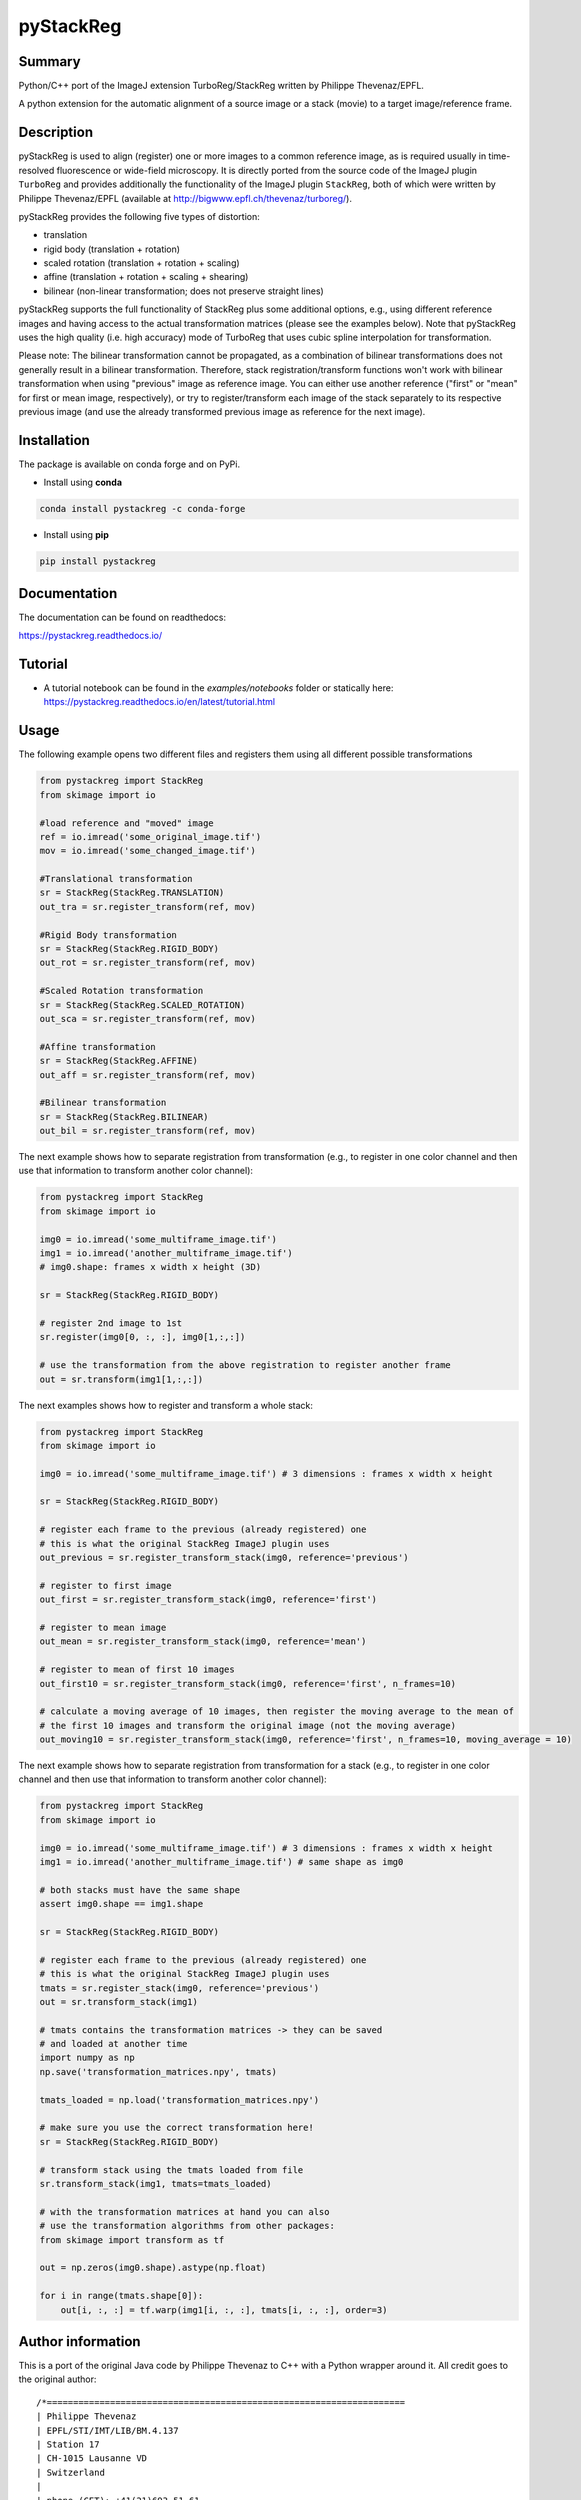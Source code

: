 pyStackReg
==========

.. start-badges

.. image:: https://ci.appveyor.com/api/projects/status/3kqq8qyc9b7o1coe?svg=true
    :target: https://ci.appveyor.com/api/projects/status/3kqq8qyc9b7o1coe?svg=true
    :alt: Build status

.. image:: https://readthedocs.org/projects/pystackreg/badge/?version=latest
    :target: https://pystackreg.readthedocs.io/en/latest/?badge=latest
    :alt: Documentation Status

.. image:: https://badge.fury.io/py/pystackreg.svg
    :alt: PyPI Package latest release
    :target: https://pypi.org/project/pystackreg

.. image:: https://img.shields.io/pypi/pyversions/pystackreg.svg
    :alt: Supported Python Versions
    :target: https://pypi.org/project/pystackreg/

.. image:: https://pepy.tech/badge/pystackreg
    :alt: Downloads
    :target: https://pepy.tech/project/pystackreg/

.. end-badges





Summary
-------
Python/C++ port of the ImageJ extension TurboReg/StackReg written by Philippe Thevenaz/EPFL.

A python extension for the automatic alignment of a source image or a stack (movie) to a target image/reference frame.

Description
-----------
pyStackReg is used to align (register) one or more images to a common reference image, as is required usually in time-resolved fluorescence or wide-field microscopy. It is directly ported from the source code of the ImageJ plugin ``TurboReg`` and provides additionally the functionality of the ImageJ plugin ``StackReg``, both of which were written by Philippe Thevenaz/EPFL (available at http://bigwww.epfl.ch/thevenaz/turboreg/).

pyStackReg provides the following five types of distortion:

- translation
- rigid body (translation + rotation)
- scaled rotation (translation + rotation + scaling)
- affine (translation + rotation + scaling + shearing)
- bilinear (non-linear transformation; does not preserve straight lines)

pyStackReg supports the full functionality of StackReg plus some additional options, e.g., using different reference images and having access to the actual transformation matrices (please see the examples below). Note that pyStackReg uses the high quality (i.e. high accuracy) mode of TurboReg that uses cubic spline interpolation for transformation.

Please note: The bilinear transformation cannot be propagated, as a combination of bilinear transformations does not generally result in a bilinear transformation. Therefore, stack registration/transform functions won't work with bilinear transformation when using "previous" image as reference image. You can either use another reference ("first" or "mean" for first or mean image, respectively), or try to register/transform each image of the stack separately to its respective previous image (and use the already transformed previous image as reference for the next image).


Installation
------------
The package is available on conda forge and on PyPi.

- Install using **conda**

.. code-block:: python

    conda install pystackreg -c conda-forge

- Install using **pip**

.. code-block:: python

    pip install pystackreg


Documentation
-------------
The documentation can be found on readthedocs:

https://pystackreg.readthedocs.io/

Tutorial
--------
* A tutorial notebook can be found in the `examples/notebooks` folder
  or statically here: https://pystackreg.readthedocs.io/en/latest/tutorial.html

Usage
-----
The following example opens two different files and registers them using all different possible transformations

.. code-block:: python

    from pystackreg import StackReg
    from skimage import io

    #load reference and "moved" image
    ref = io.imread('some_original_image.tif')
    mov = io.imread('some_changed_image.tif')

    #Translational transformation
    sr = StackReg(StackReg.TRANSLATION)
    out_tra = sr.register_transform(ref, mov)

    #Rigid Body transformation
    sr = StackReg(StackReg.RIGID_BODY)
    out_rot = sr.register_transform(ref, mov)

    #Scaled Rotation transformation
    sr = StackReg(StackReg.SCALED_ROTATION)
    out_sca = sr.register_transform(ref, mov)

    #Affine transformation
    sr = StackReg(StackReg.AFFINE)
    out_aff = sr.register_transform(ref, mov)

    #Bilinear transformation
    sr = StackReg(StackReg.BILINEAR)
    out_bil = sr.register_transform(ref, mov)


The next example shows how to separate registration from transformation (e.g., to register in one color channel and then use that information to transform another color channel):


.. code-block:: python

    from pystackreg import StackReg
    from skimage import io

    img0 = io.imread('some_multiframe_image.tif')
    img1 = io.imread('another_multiframe_image.tif')
    # img0.shape: frames x width x height (3D)

    sr = StackReg(StackReg.RIGID_BODY)

    # register 2nd image to 1st
    sr.register(img0[0, :, :], img0[1,:,:])

    # use the transformation from the above registration to register another frame
    out = sr.transform(img1[1,:,:])

The next examples shows how to register and transform a whole stack:

.. code-block:: python

    from pystackreg import StackReg
    from skimage import io

    img0 = io.imread('some_multiframe_image.tif') # 3 dimensions : frames x width x height

    sr = StackReg(StackReg.RIGID_BODY)

    # register each frame to the previous (already registered) one
    # this is what the original StackReg ImageJ plugin uses
    out_previous = sr.register_transform_stack(img0, reference='previous')

    # register to first image
    out_first = sr.register_transform_stack(img0, reference='first')

    # register to mean image
    out_mean = sr.register_transform_stack(img0, reference='mean')

    # register to mean of first 10 images
    out_first10 = sr.register_transform_stack(img0, reference='first', n_frames=10)

    # calculate a moving average of 10 images, then register the moving average to the mean of
    # the first 10 images and transform the original image (not the moving average)
    out_moving10 = sr.register_transform_stack(img0, reference='first', n_frames=10, moving_average = 10)

The next example shows how to separate registration from transformation for a stack (e.g., to register in one color channel and then use that information to transform another color channel):

.. code-block:: python

    from pystackreg import StackReg
    from skimage import io

    img0 = io.imread('some_multiframe_image.tif') # 3 dimensions : frames x width x height
    img1 = io.imread('another_multiframe_image.tif') # same shape as img0

    # both stacks must have the same shape
    assert img0.shape == img1.shape

    sr = StackReg(StackReg.RIGID_BODY)

    # register each frame to the previous (already registered) one
    # this is what the original StackReg ImageJ plugin uses
    tmats = sr.register_stack(img0, reference='previous')
    out = sr.transform_stack(img1)

    # tmats contains the transformation matrices -> they can be saved
    # and loaded at another time
    import numpy as np
    np.save('transformation_matrices.npy', tmats)

    tmats_loaded = np.load('transformation_matrices.npy')

    # make sure you use the correct transformation here!
    sr = StackReg(StackReg.RIGID_BODY)

    # transform stack using the tmats loaded from file
    sr.transform_stack(img1, tmats=tmats_loaded)

    # with the transformation matrices at hand you can also
    # use the transformation algorithms from other packages:
    from skimage import transform as tf

    out = np.zeros(img0.shape).astype(np.float)

    for i in range(tmats.shape[0]):
        out[i, :, :] = tf.warp(img1[i, :, :], tmats[i, :, :], order=3)


Author information
-------------------
This is a port of the original Java code by Philippe Thevenaz to C++ with a Python wrapper around it. All credit goes to the original author:
::

    /*====================================================================
    | Philippe Thevenaz
    | EPFL/STI/IMT/LIB/BM.4.137
    | Station 17
    | CH-1015 Lausanne VD
    | Switzerland
    |
    | phone (CET): +41(21)693.51.61
    | fax: +41(21)693.37.01
    | RFC-822: philippe.thevenaz@epfl.ch
    | X-400: /C=ch/A=400net/P=switch/O=epfl/S=thevenaz/G=philippe/
    | URL: http://bigwww.epfl.ch/
    \===================================================================*/

    /*====================================================================
    | This work is based on the following paper:
    |
    | P. Thevenaz, U.E. Ruttimann, M. Unser
    | A Pyramid Approach to Subpixel Registration Based on Intensity
    | IEEE Transactions on Image Processing
    | vol. 7, no. 1, pp. 27-41, January 1998.
    |
    | This paper is available on-line at
    | http://bigwww.epfl.ch/publications/thevenaz9801.html
    |
    | Other relevant on-line publications are available at
    | http://bigwww.epfl.ch/publications/
    \===================================================================*/

License
-------

::

    You are free to use this software for commercial and non-commercial
    purposes. However, we expect you to include a citation or acknowledgement
    whenever you present or publish research results that are based
    on this software. You are free to modify this software or derive
    works from it, but you are only allowed to distribute it under the
    same terms as this license specifies. Additionally, you must include
    a reference to the research paper above in all software and works
    derived from this software.
